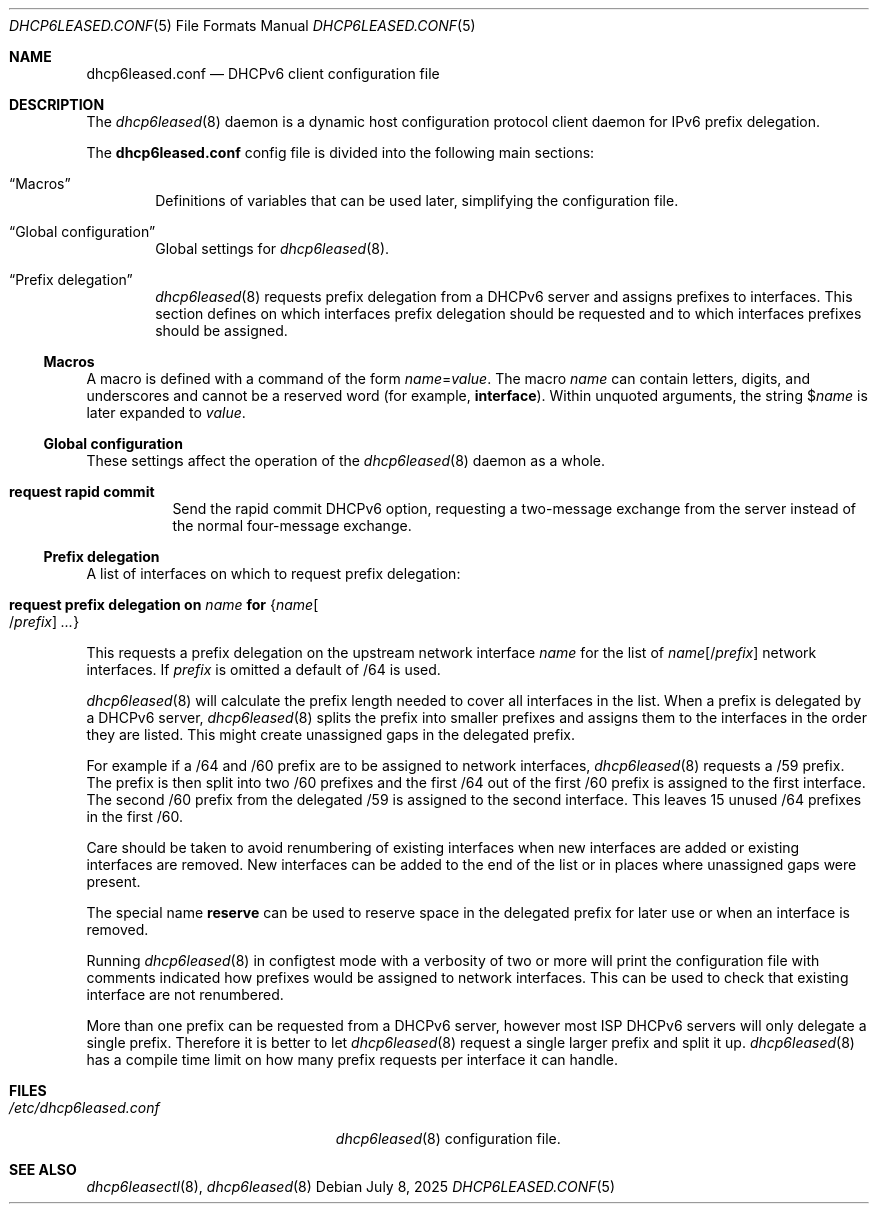 .\"	$OpenBSD: dhcp6leased.conf.5,v 1.6 2025/07/08 14:26:45 schwarze Exp $
.\"
.\" Copyright (c) 2018, 2021, 2024 Florian Obser <florian@openbsd.org>
.\" Copyright (c) 2005 Esben Norby <norby@openbsd.org>
.\" Copyright (c) 2004 Claudio Jeker <claudio@openbsd.org>
.\" Copyright (c) 2003, 2004 Henning Brauer <henning@openbsd.org>
.\" Copyright (c) 2002 Daniel Hartmeier <dhartmei@openbsd.org>
.\"
.\" Permission to use, copy, modify, and distribute this software for any
.\" purpose with or without fee is hereby granted, provided that the above
.\" copyright notice and this permission notice appear in all copies.
.\"
.\" THE SOFTWARE IS PROVIDED "AS IS" AND THE AUTHOR DISCLAIMS ALL WARRANTIES
.\" WITH REGARD TO THIS SOFTWARE INCLUDING ALL IMPLIED WARRANTIES OF
.\" MERCHANTABILITY AND FITNESS. IN NO EVENT SHALL THE AUTHOR BE LIABLE FOR
.\" ANY SPECIAL, DIRECT, INDIRECT, OR CONSEQUENTIAL DAMAGES OR ANY DAMAGES
.\" WHATSOEVER RESULTING FROM LOSS OF USE, DATA OR PROFITS, WHETHER IN AN
.\" ACTION OF CONTRACT, NEGLIGENCE OR OTHER TORTIOUS ACTION, ARISING OUT OF
.\" OR IN CONNECTION WITH THE USE OR PERFORMANCE OF THIS SOFTWARE.
.\"
.Dd $Mdocdate: July 8 2025 $
.Dt DHCP6LEASED.CONF 5
.Os
.Sh NAME
.Nm dhcp6leased.conf
.Nd DHCPv6 client configuration file
.Sh DESCRIPTION
The
.Xr dhcp6leased 8
daemon is a dynamic host configuration protocol client daemon for IPv6 prefix
delegation.
.Pp
The
.Nm
config file is divided into the following main sections:
.Bl -tag -width xxxx
.It Sx Macros
Definitions of variables that can be used later, simplifying the
configuration file.
.It Sx Global configuration
Global settings for
.Xr dhcp6leased 8 .
.It Sx Prefix delegation
.Xr dhcp6leased 8
requests prefix delegation from a DHCPv6 server and assigns prefixes
to interfaces.
This section defines on which interfaces prefix delegation should be
requested and to which interfaces prefixes should be assigned.
.El
.Ss Macros
A macro is defined with a command of the form
.Ar name Ns = Ns Ar value .
The macro
.Ar name
can contain letters, digits, and underscores and cannot be a reserved word
(for example,
.Ic interface ) .
Within unquoted arguments, the string
.Pf $ Ar name
is later expanded to
.Ar value .
.Ss Global configuration
These settings affect the operation of the
.Xr dhcp6leased 8
daemon as a whole.
.Bl -tag -width Ds
.It Ic request rapid commit
Send the rapid commit DHCPv6 option, requesting a two-message exchange
from the server instead of the normal four-message exchange.
.El
.Ss Prefix delegation
A list of interfaces on which to request prefix delegation:
.Bl -tag -width Ds
.It Ic request prefix delegation on Ar name Ic for Brq Ar name Ns Oo / Ns Ar prefix Oc Ar ...
.El
.Pp
This requests a prefix delegation on the upstream network interface
.Ar name
for the list of
.Ar name Ns Op / Ns Ar prefix
network interfaces.
If
.Ar prefix
is omitted a default of /64 is used.
.Pp
.Xr dhcp6leased 8
will calculate the prefix length needed to cover all interfaces in the list.
When a prefix is delegated by a DHCPv6 server,
.Xr dhcp6leased 8
splits the prefix into smaller prefixes and assigns them to the interfaces
in the order they are listed.
This might create unassigned gaps in the delegated prefix.
.Pp
For example if a /64 and /60 prefix are to be assigned to network interfaces,
.Xr dhcp6leased 8
requests a /59 prefix.
The prefix is then split into two /60 prefixes and the first /64 out of the
first /60 prefix is assigned to the first interface.
The second /60 prefix from the delegated /59 is assigned to the
second interface.
This leaves 15 unused /64 prefixes in the first /60.
.Pp
Care should be taken to avoid renumbering of existing interfaces
when new interfaces are added or existing interfaces are removed.
New interfaces can be added to the end of the list or in places
where unassigned gaps were present.
.Pp
The special name
.Cm reserve
can be used to reserve space in the delegated prefix for later use or
when an interface is removed.
.Pp
Running
.Xr dhcp6leased 8
in configtest mode with a verbosity of two or more will print the
configuration file with comments indicated how prefixes would be
assigned to network interfaces.
This can be used to check that existing interface are not renumbered.
.Pp
More than one prefix can be requested from a DHCPv6 server, however most ISP
DHCPv6 servers will only delegate a single prefix.
Therefore it is better to let
.Xr dhcp6leased 8
request a single larger prefix and split it up.
.Xr dhcp6leased 8
has a compile time limit on how many prefix requests per interface it can
handle.
.Sh FILES
.Bl -tag -width /etc/dhcp6leased.conf -compact
.It Pa /etc/dhcp6leased.conf
.Xr dhcp6leased 8
configuration file.
.El
.Sh SEE ALSO
.Xr dhcp6leasectl 8 ,
.Xr dhcp6leased 8
